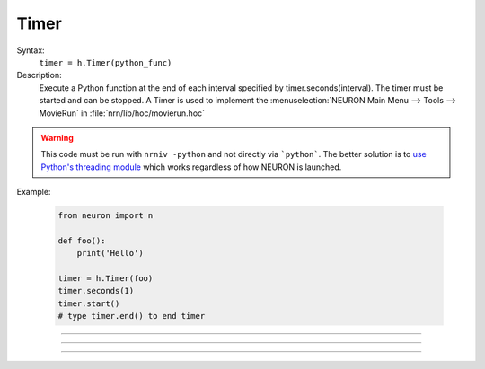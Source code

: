 .. _timer:

Timer
-----



.. class:: Timer


    Syntax:
        ``timer = h.Timer(python_func)``


    Description:
        Execute a Python function at the end of each interval specified by timer.seconds(interval). 
        The timer must be started and can be stopped. 
        A Timer is used to implement the :menuselection:`NEURON Main Menu --> Tools --> MovieRun` in 
        :file:`nrn/lib/hoc/movierun.hoc`

    .. warning::
        This code must be run with ``nrniv -python`` and not directly via ```python```.
        The better solution is to `use Python's threading module <https://docs.python.org/3/library/threading.html>`_
        which works regardless of how NEURON is launched.
            


    Example:

        .. code-block::
            python

            from neuron import n

            def foo():
                print('Hello')

            timer = h.Timer(foo)
            timer.seconds(1)
            timer.start()
            # type timer.end() to end timer


         

----



.. method:: Timer.seconds


    Syntax:
        ``interval = timer.seconds()``

        ``interval = timer.seconds(interval)``


    Description:
        Specify the timer interval. Timer resolution is system dependent but is probably 
        around 10 ms. 
        The time it takes to execute the Python function is part of the interval. 

         

----



.. method:: Timer.start


    Syntax:
        ``timer.start()``


    Description:
        Start the timer. The Python function will be called at the end of each interval defined 
        by the argument to timer.seconds(interval). 

         

----



.. method:: Timer.end


    Syntax:
        ``timer.end()``


    Description:
        Stop calling the Python function. At least on Linux, this will prevent the calling 
        of the function at the end of the current interval. 

         

